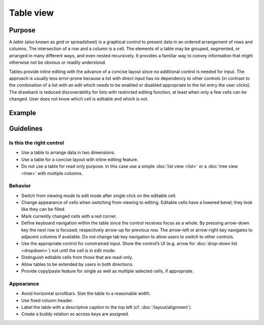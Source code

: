 Table view
==========

Purpose
-------

A *table* (also known as *grid* or spreadsheet) is a graphical control
to present data in an ordered arrangement of rows and columns. The
intersection of a row and a column is a cell. The elements of a table
may be grouped, segmented, or arranged in many different ways, and even
nested recursively. It provides a familiar way to convey information
that might otherwise not be obvious or readily understood.

Tables provide inline editing with the advance of a concise layout since
no additional control is needed for input. The approach is usually less
error-prone because a list with direct input has no dependency to other
controls (in contrast to the combination of a list with an edit which
needs to be enabled or disabled appropriate to the list entry the user
clicks). The drawback is reduced discoverability for lists with
restricted editing function, at least when only a few cells can be
changed. User does not know which cell is editable and which is not.

Example
-------

Guidelines
----------

Is this the right control
~~~~~~~~~~~~~~~~~~~~~~~~~

-  Use a table to arrange data in two dimensions.
-  Use a table for a concise layout with inline editing feature.
-  Do not use a table for read only purpose. In this case use a simple
   :doc:`list view <list>` or a :doc:`tree view <tree>` with multiple columns.

Behavior
~~~~~~~~

-  Switch from viewing mode to edit mode after single click on the
   editable cell.
-  Change appearance of cells when switching from viewing to editing.
   Editable cells have a lowered bevel; they look like they can be
   filled.
-  Mark currently changed cells with a red corner.
-  Define keyboard navigation within the table since the control
   receives focus as a whole. By pressing arrow-down key the next row is
   focused; respectively arrow-up for previous row. The arrow-left or
   arrow-right key navigates to adjacent columns if available. Do not
   change tab key navigation to allow users to switch to other controls.
-  Use the appropriate control for constrained input. Show the control’s
   UI (e.g. arrow for :doc:`drop-down list <dropdown>`) not until the cell is in edit
   mode.
-  Distinguish editable cells from those that are read-only.
-  Allow tables to be extended by users in both directions.
-  Provide copy/paste feature for single as well as multiple selected
   cells, if appropriate.

Appearance
~~~~~~~~~~

-  Avoid horizontal scrollbars. Size the table to a reasonable width.
-  Use fixed column header.
-  Label the table with a descriptive caption to the top left (cf. :doc:`/layout/alignment`).
-  Create a buddy relation so access keys are assigned.

